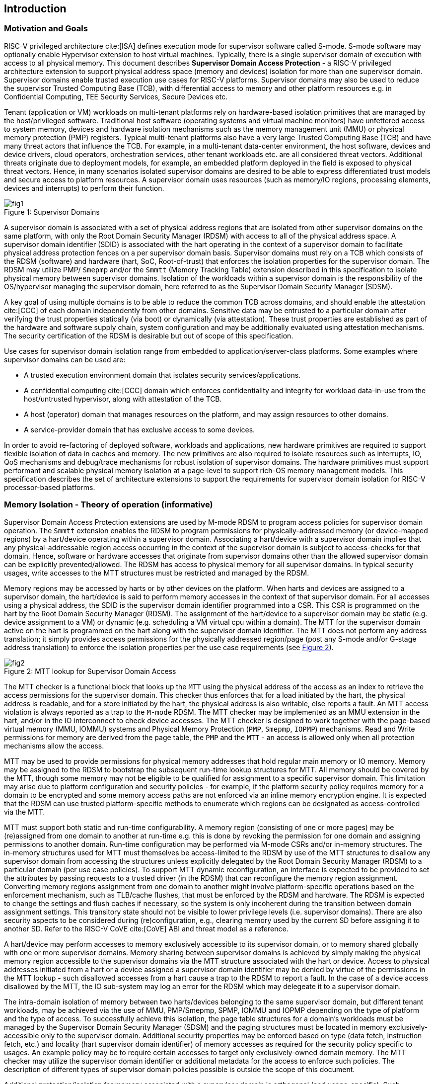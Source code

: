 [[intro]]

== Introduction

=== Motivation and Goals

RISC-V privileged architecture cite:[ISA] defines execution mode for supervisor
software called S-mode. S-mode software may optionally enable Hypervisor
extension to host virtual machines. Typically, there is a single supervisor
domain of execution with access to all physical memory. This document describes
*Supervisor Domain Access Protection* - a RISC-V privileged architecture
extension to support physical address space (memory and devices) isolation for
more than one supervisor domain. Supervisor domains enable trusted execution
use cases for RISC-V platforms. Supervisor domains may also be used to reduce
the supervisor Trusted Computing Base (TCB), with differential access to memory
and other platform resources e.g. in Confidential Computing, TEE Security
Services, Secure Devices etc.

Tenant (application or VM) workloads on multi-tenant platforms rely on
hardware-based isolation primitives that are managed by the host/privileged
software. Traditional host software (operating systems and virtual machine
monitors) have unfettered access to system memory, devices and hardware
isolation mechanisms such as the memory management unit (MMU) or physical
memory protection (PMP) registers. Typical multi-tenant platforms also have a
very large Trusted Computing Base (TCB) and have many threat actors that
influence the TCB. For example, in a multi-tenant data-center environment, the
host software, devices and device drivers, cloud operators, orchestration
services, other tenant workloads etc. are all considered threat vectors.
Additional threats originate due to deployment models, for example, an embedded
platform deployed in the field is exposed to physical threat vectors. Hence, in
many scenarios isolated supervisor domains are desired to be able to express
differentiated trust models and secure access to platform resources. A
supervisor domain uses resources (such as memory/IO regions, processing
elements, devices and interrupts) to perform their function.

[caption="Figure {counter:image}: ", reftext="Figure {image}"]
[title= "Supervisor Domains"]
image::images/fig1.png[]

A supervisor domain is associated with a set of physical address regions that
are isolated from other supervisor domains on the same platform, with only the
Root Domain Security Manager (RDSM) with access to all of the physical address
space. A supervisor domain identifier (SDID) is associated with the hart
operating in the context of a supervisor domain to facilitate physical address
protection fences on a per supervisor domain basis. Supervisor domains must rely
on a TCB which consists of the RDSM (software) and hardware (hart, SoC,
Root-of-trust) that enforces the isolation properties for the supervisor domain.
The RDSM may utilize PMP/ `Smepmp` and/or the `Smmtt` (Memory Tracking Table)
extension described in this specification to isolate physical memory between
supervisor domains. Isolation of the workloads within a supervisor domain is the
responsibility of the OS/hypervisor managing the supervisor domain, here
referred to as the Supervisor Domain Security Manager (SDSM).

A key goal of using multiple domains is to be able to reduce the common TCB
across domains, and should enable the attestation cite:[CCC] of each domain
independently from other domains. Sensitive data may be entrusted to a
particular domain after verifying the trust properties statically (via boot) or
dynamically (via attestation). These trust properties are established as part
of the hardware and software supply chain, system configuration and may be
additionally evaluated using attestation mechanisms. The security certification
of the RDSM is desirable but out of scope of this specification.

Use cases for supervisor domain isolation range from embedded to
application/server-class platforms. Some examples where supervisor domains can
be used are:

* A trusted execution environment domain that isolates security
services/applications.
* A confidential computing cite:[CCC] domain which enforces confidentiality and
integrity for workload data-in-use from the host/untrusted hypervisor, along
with attestation of the TCB.
* A host (operator) domain that manages resources on the platform, and may
assign resources to other domains.
* A service-provider domain that has exclusive access to some devices.

In order to avoid re-factoring of deployed software, workloads and
applications, new hardware primitives are required to support flexible isolation
of data in caches and memory. The new primitives are also required to isolate
resources such as interrupts, IO, QoS mechanisms and debug/trace mechanisms for
robust isolation of supervisor domains. The hardware primitives must support
performant and scalable physical memory isolation at a page-level to support
rich-OS memory management models. This specification describes the set of
architecture extensions to support the requirements for supervisor domain
isolation for RISC-V processor-based platforms.

=== Memory Isolation - Theory of operation (informative)

Supervisor Domain Access Protection extensions are used by M-mode RDSM to
program access policies for supervisor domain operation. The `Smmtt` extension
enables the RDSM to program permissions for physically-addressed memory (or
device-mapped regions) by a hart/device operating within a supervisor domain.
Associating a hart/device with a supervisor domain implies that any
physical-addressable region access occurring in the context of the supervisor
domain is subject to access-checks for that domain. Hence, software or hardware
accesses that originate from supervisor domains other than the allowed
supervisor domain can be explicitly prevented/allowed. The RDSM has access to
physical memory for all supervisor domains. In typical security usages, write
accesses to the MTT structures must be restricted and managed by the RDSM.

Memory regions may be accessed by harts or by other devices on the platform.
When harts and devices are assigned to a supervisor domain, the hart/device is
said to perform memory accesses in the context of that supervisor domain. For
all accesses using a physical address, the SDID is the supervisor domain
identifier programmed into a CSR.  This CSR is programmed on the hart by the
Root Domain Security Manager (RDSM). The assignment of the hart/device to a
supervisor domain may be static (e.g. device assignment to a VM) or dynamic
(e.g. scheduling a VM virtual cpu within a domain). The MTT for the supervisor
domain active on the hart is programmed on the hart along with the supervisor
domain identifier. The MTT does not perform any address translation; it simply
provides access permissions for the physically addressed region/page (post any
S-mode and/or G-stage address translation) to enforce the isolation properties
per the use case requirements (see <<mtt-lookup>>).

[caption="Figure {counter:image}: ", reftext="Figure {image}"]
[title= "MTT lookup for Supervisor Domain Access", id=mtt-lookup]
image::images/fig2.png[]

The MTT checker is a functional block that looks up the `MTT` using the physical
address of the access as an index to retrieve the access permissions for the
supervisor domain. This checker thus enforces that for a load initiated by the
hart, the physical address is readable, and for a store initiated by the hart,
the physical address is also writable, else reports a fault. An MTT access
violation is always reported as a trap to the `M-mode` RDSM. The MTT checker may
be implemented as an MMU extension in the hart, and/or in the IO interconnect to
check device accesses. The MTT checker is designed to work together with the
page-based virtual memory (MMU, IOMMU) systems and Physical Memory Protection
(`PMP`, `Smepmp`, `IOPMP`) mechanisms. Read and Write permissions for memory are
derived from the page table, the `PMP` and the `MTT` - an access is allowed only
when all protection mechanisms allow the access.

MTT may be used to provide permissions for physical memory addresses
that hold regular main memory or IO memory. Memory may be assigned to
the RDSM to bootstrap the subsequent run-time lookup structures for MTT.
All memory should be covered by the MTT, though some memory may not be
eligible to be qualified for assignment to a specific supervisor domain.
This limitation may arise due to platform configuration and security
policies - for example, if the platform security policy requires memory
for a domain to be encrypted and some memory access paths are not
enforced via an inline memory encryption engine. It is expected that the
RDSM can use trusted platform-specific methods to enumerate which
regions can be designated as access-controlled via the MTT.

MTT must support both static and run-time configurability. A memory
region (consisting of one or more pages) may be (re)assigned from one
domain to another at run-time e.g. this is done by revoking the
permission for one domain and assigning permissions to another domain.
Run-time configuration may be performed via M-mode CSRs and/or in-memory
structures. The in-memory structures used for MTT must themselves be
access-limited to the RDSM by use of the MTT structures to disallow any
supervisor domain from accessing the structures unless explicitly
delegated by the Root Domain Security Manager (RDSM) to a particular
domain (per use case policies). To support MTT dynamic reconfiguration,
an interface is expected to be provided to set the attributes by passing
requests to a trusted driver (in the RDSM) that can reconfigure the
memory region assignment. Converting memory regions assignment from one
domain to another might involve platform-specific operations based on
the enforcement mechanism, such as TLB/cache flushes, that must be
enforced by the RDSM and hardware. The RDSM is expected to change the
settings and flush caches if necessary, so the system is only incoherent
during the transition between domain assignment settings. This
transitory state should not be visible to lower privilege levels (i.e.
supervisor domains). There are also security aspects to be considered during
(re)configuration, e.g., clearing memory used by the current SD before
assigning it to another SD. Refer to the RISC-V CoVE cite:[CoVE] ABI and threat
model as a reference.

A hart/device may perform accesses to memory exclusively accessible to its
supervisor domain, or to memory shared globally with one or more supervisor
domains. Memory sharing between supervisor domains is achieved by simply making
the physical memory region accessible to the supervisor domains via the MTT
structure associated with the hart or device. Access to physical addresses
initiated from a hart or a device assigned a supervisor domain identifier may be
denied by virtue of the permissions in the MTT lookup - such disallowed accesses
from a hart cause a trap to the RDSM to report a fault. In the case of a device
access disallowed by the MTT, the IO sub-system may log an error for the RDSM
which may delegeate it to a supervisor domain.

The intra-domain isolation of memory between two harts/devices belonging
to the same supervisor domain, but different tenant workloads, may be
achieved via the use of MMU, PMP/Smepmp, SPMP, IOMMU and IOPMP depending on the
type of platform and the type of access. To successfully achieve this
isolation, the page table structures for a domain's workloads must be
managed by the Supervisor Domain Security Manager (SDSM) and the paging
structures must be located in memory exclusively-accessible only to the
supervisor domain. Additional security properties may be enforced based
on type (data fetch, instruction fetch, etc.) and locality (hart
supervisor domain identifier) of memory accesses as required for the
security policy specific to usages. An example policy may be to require
certain accesses to target only exclusively-owned domain memory. The MTT
checker may utilize the supervisor domain identifier or additional metadata
for the access to enforce such policies. The description of different types
of supervisor domain policies possible is outside the scope of this document.

Additional protection/isolation for memory associated with a supervisor domain
is orthogonal (and usage-specific). Such additional protection for memory may
be derived by the use of cryptography and/or access-control mechanisms. The
mechanisms chosen for these additional protection methods are independent of
Smmtt and may be platform-specific. The TCB of a particular supervisor domain
(and devices that are bound to it) may be independently evaluated via
attestation of the HW and SW TCB by a relying party using standard Public-Key
Infrastructure-based mechanisms.

